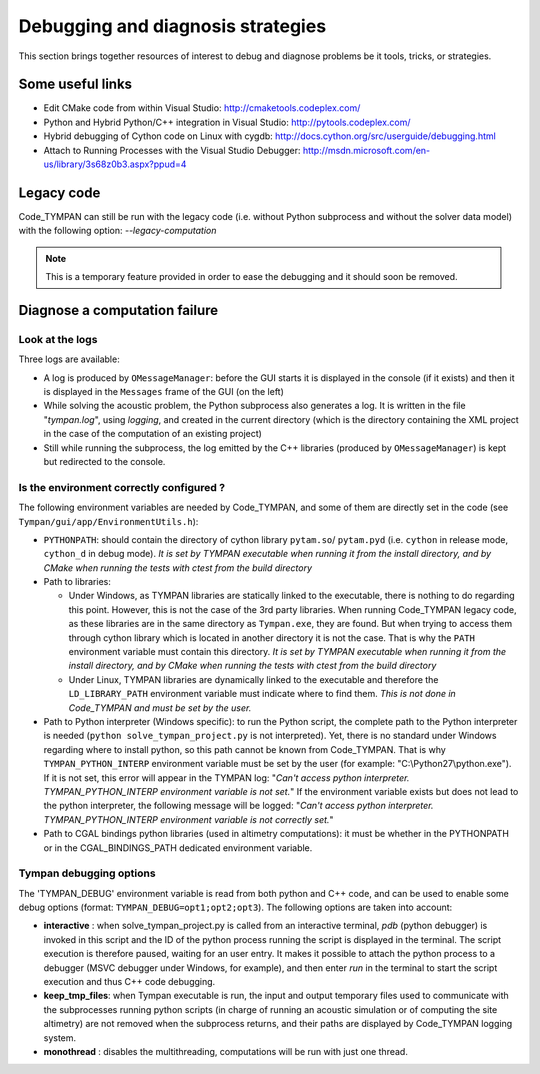 .. _debugging-sec:

====================================
 Debugging and diagnosis strategies
====================================

This section brings together resources of interest to debug and
diagnose problems be it tools, tricks, or strategies.

Some useful links
-----------------

* Edit CMake code from within Visual Studio:
  http://cmaketools.codeplex.com/

* Python and Hybrid Python/C++ integration in Visual Studio:
  http://pytools.codeplex.com/

* Hybrid debugging of Cython code on Linux with cygdb:
  http://docs.cython.org/src/userguide/debugging.html

* Attach to Running Processes with the Visual Studio Debugger:
  http://msdn.microsoft.com/en-us/library/3s68z0b3.aspx?ppud=4


Legacy code
-----------

Code_TYMPAN can still be run with the legacy code (i.e. without Python 
subprocess and without the solver data model) with the following option: *--legacy-computation*

.. note:: This is a temporary feature provided in order to ease the
    debugging and it should soon be removed.


Diagnose a computation failure
------------------------------

Look at the logs
~~~~~~~~~~~~~~~~
Three logs are available:

* A log is produced by ``OMessageManager``: before the GUI starts it is displayed
  in the console (if it exists) and then it is displayed in the ``Messages`` frame
  of the GUI (on the left)

* While solving the acoustic problem, the Python subprocess also generates a log.
  It is written in the file "*tympan.log*", using *logging*, and created in the current
  directory (which is the directory containing the XML project in the case of
  the computation of an existing project)

* Still while running the subprocess, the log emitted by the C++ libraries
  (produced by ``OMessageManager``) is kept but redirected to the console.


Is the environment correctly configured ?
~~~~~~~~~~~~~~~~~~~~~~~~~~~~~~~~~~~~~~~~~
The following environment variables are needed by Code_TYMPAN, and some of them
are directly set in the code (see ``Tympan/gui/app/EnvironmentUtils.h``):

* ``PYTHONPATH``: should contain the directory of cython library ``pytam.so``/
  ``pytam.pyd`` (i.e. ``cython`` in release mode, ``cython_d`` in debug mode).
  *It is set by TYMPAN executable when running it from the install directory,
  and by CMake  when running the tests with ctest from the build directory*

* Path to libraries:

  * Under Windows, as TYMPAN libraries are statically linked to the executable,
    there is nothing to do regarding this point. However, this is not the case
    of the 3rd party libraries. When running Code_TYMPAN legacy code, as these
    libraries are in the same directory as ``Tympan.exe``, they are found. But
    when trying to access them through cython library which is located in another
    directory it is not the case. That is why the ``PATH`` environment variable
    must contain this directory. *It is set by TYMPAN executable when running 
    it from the install directory, and by CMake when running the tests with ctest
    from the build directory*

  * Under Linux, TYMPAN libraries are dynamically linked to the executable and
    therefore the ``LD_LIBRARY_PATH`` environment variable must indicate where
    to find them. *This is not done in Code_TYMPAN and must be set by the user.*

* Path to Python interpreter (Windows specific):
  to run the Python script, the complete path to the Python interpreter is
  needed (``python solve_tympan_project.py`` is not interpreted). Yet, there is no standard
  under Windows regarding where to install python, so this path cannot be known
  from Code_TYMPAN. That is why ``TYMPAN_PYTHON_INTERP`` environment variable
  must be set by the user (for example: "C:\\Python27\\python.exe").
  If it is not set, this error will appear in the TYMPAN log: 
  "*Can't access python interpreter. TYMPAN_PYTHON_INTERP environment variable is not set.*"
  If the environment variable exists but does not lead to the python interpreter, 
  the following message will be logged:
  "*Can't access python interpreter. TYMPAN_PYTHON_INTERP environment variable is not correctly set.*"

* Path to CGAL bindings python libraries (used in altimetry computations):
  it must be whether in the PYTHONPATH or in the CGAL_BINDINGS_PATH dedicated
  environment variable.


Tympan debugging options
~~~~~~~~~~~~~~~~~~~~~~~~
The 'TYMPAN_DEBUG' environment variable is read from both python and C++ code,
and can be used to enable some debug options (format: ``TYMPAN_DEBUG=opt1;opt2;opt3``).
The following options are taken into account:

- **interactive** : when solve_tympan_project.py is called from an interactive terminal,
  *pdb* (python debugger) is invoked in this script and the ID of the python
  process running the script is displayed in the terminal. The script execution is
  therefore paused, waiting for an user entry. It makes it possible to attach the
  python process to a debugger (MSVC debugger under Windows, for example), and
  then enter *run* in the terminal to start the script execution and thus
  C++ code debugging.
- **keep_tmp_files**: when Tympan executable is run, the input and output
  temporary files used to communicate with the subprocesses running python
  scripts (in charge of running an acoustic simulation or of computing the
  site altimetry) are not removed when the subprocess returns, and their paths are
  displayed by Code_TYMPAN logging system.
- **monothread** : disables the multithreading, computations will be run with just
  one thread.




